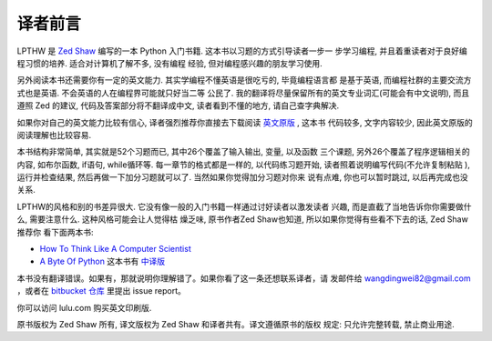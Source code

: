 译者前言
==========

LPTHW 是 `Zed Shaw`_ 编写的一本 Python 入门书籍. 这本书以习题的方式引导读者一步一
步学习编程, 并且着重读者对于良好编程习惯的培养. 适合对计算机了解不多, 没有编程
经验, 但对编程感兴趣的朋友学习使用. 

另外阅读本书还需要你有一定的英文能力. 其实学编程不懂英语是很吃亏的, 毕竟编程语言都
是基于英语, 而编程社群的主要交流方式也是英语. 不会英语的人在编程界可能就只好当二等
公民了. 我的翻译将尽量保留所有的英文专业词汇(可能会有中文说明), 而且遵照 Zed 的建议, 
代码及答案部分将不翻译成中文, 读者看到不懂的地方, 请自己查字典解决.

如果你对自己的英文能力比较有信心, 译者强烈推荐你直接去下载阅读 `英文原版`_ , 这本书
代码较多, 文字内容较少, 因此英文原版的阅读理解也比较容易.

本书结构非常简单, 其实就是52个习题而已, 其中26个覆盖了输入输出, 变量, 以及函数
三个课题, 另外26个覆盖了程序逻辑相关的内容, 如布尔函数, if语句, while循环等. 
每一章节的格式都是一样的, 以代码练习题开始, 读者照着说明编写代码(不允许复制粘贴
), 运行并检查结果, 然后再做一下加分习题就可以了. 当然如果你觉得加分习题对你来
说有点难, 你也可以暂时跳过, 以后再完成也没关系.

LPTHW的风格和别的书差异很大. 它没有像一般的入门书籍一样通过讨好读者以激发读者
兴趣, 而是直截了当地告诉你你需要做什么, 需要注意什么. 这种风格可能会让人觉得枯
燥乏味, 原书作者Zed Shaw也知道, 所以如果你觉得有些看不下去的话, Zed Shaw推荐你
看下面两本书:

* `How To Think Like A Computer Scientist`_
* `A Byte Of Python`_ 这本书有 中译版_ 


本书没有翻译错误。如果有，那就说明你理解错了。如果你看了这一条还想联系译者，请
发邮件给 wangdingwei82@gmail.com ，或者在 `bitbucket 仓库`_ 里提出 issue
report。

你可以访问 lulu.com 购买英文印刷版.

原书版权为 Zed Shaw 所有, 译文版权为 Zed Shaw 和译者共有。译文遵循原书的版权
规定: 只允许完整转载, 禁止商业用途.


.. _`Zed Shaw`: http://zedshaw.com/
.. _`英文原版`: http://learnpythonthehardway.org/index
.. _`How To Think Like A Computer Scientist`: http://www.greenteapress.com/thinkpython/
.. _`A Byte Of Python`: http://www.swaroopch.com/notes/Python
.. _中译版: http://linux.chinaitlab.com/manual/python_chinese/
.. _`bitbucket 仓库`: https://bitbucket.org/gastlygem/lpthw/

